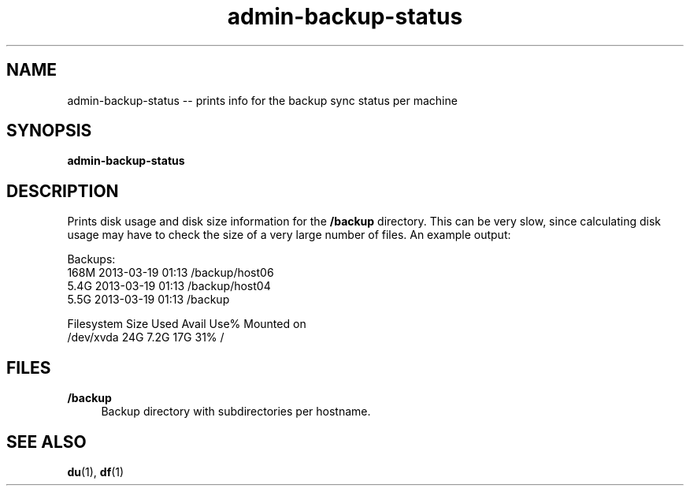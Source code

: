 .TH "admin-backup-status" "1" "Simple-Admin 1.1" "" "Simple-Admin 1.1"
.\" -----------------------------------------------------------------
.\" * disable hyphenation
.nh
.\" * disable justification (adjust text to left margin only)
.ad l
.\" -----------------------------------------------------------------
.SH "NAME"
admin-backup-status -- prints info for the backup sync status per machine
.SH "SYNOPSIS"
.sp
.nf
\fBadmin-backup-status\fR
.fi
.sp
.SH "DESCRIPTION"
.sp
Prints disk usage and disk size information for the \fB/backup\fR
directory. This can be very slow, since calculating disk usage may have to
check the size of a very large number of files. An example output:
.sp
.nf
    Backups:
    168M    2013-03-19 01:13    /backup/host06
    5.4G    2013-03-19 01:13    /backup/host04
    5.5G    2013-03-19 01:13    /backup

    Filesystem      Size  Used Avail Use% Mounted on
    /dev/xvda        24G  7.2G   17G  31% /
.fi
.sp
.SH "FILES"
.sp
.B /backup
.RS 4
Backup directory with subdirectories per hostname.
.RE
.sp
.SH "SEE ALSO"
.sp
\fBdu\fR(1), \fBdf\fR(1)
